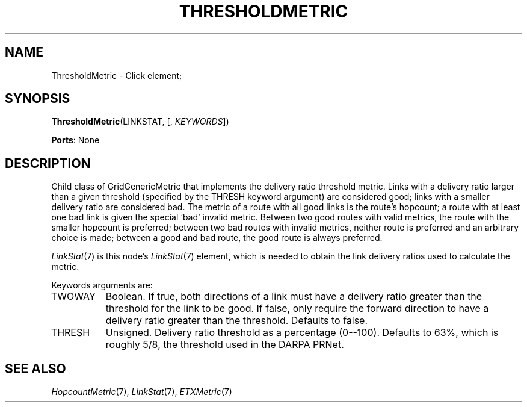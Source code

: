 .\" -*- mode: nroff -*-
.\" Generated by 'click-elem2man' from '../elements/grid/threshmetric.hh:7'
.de M
.IR "\\$1" "(\\$2)\\$3"
..
.de RM
.RI "\\$1" "\\$2" "(\\$3)\\$4"
..
.TH "THRESHOLDMETRIC" 7click "12/Oct/2017" "Click"
.SH "NAME"
ThresholdMetric \- Click element;

.SH "SYNOPSIS"
\fBThresholdMetric\fR(LINKSTAT, [, \fIKEYWORDS\fR])

\fBPorts\fR: None
.br
.SH "DESCRIPTION"
Child class of GridGenericMetric that implements the delivery ratio
threshold metric.  Links with a delivery ratio larger than a given
threshold (specified by the THRESH keyword argument) are considered
good; links with a smaller delivery ratio are considered bad.  The
metric of a route with all good links is the route's hopcount; a
route with at least one bad link is given the special `bad' invalid
metric.  Between two good routes with valid metrics, the route with
the smaller hopcount is preferred; between two bad routes with
invalid metrics, neither route is preferred and an arbitrary choice
is made; between a good and bad route, the good route is always
preferred.
.PP
.M LinkStat 7
is this node's 
.M LinkStat 7
element, which is needed to obtain
the link delivery ratios used to calculate the metric.
.PP
Keywords arguments are:
.PP


.IP "TWOWAY" 8
Boolean.  If true, both directions of a link must have a delivery
ratio greater than the threshold for the link to be good.  If
false, only require the forward direction to have a delivery ratio
greater than the threshold.  Defaults to false.
.IP "" 8
.IP "THRESH" 8
Unsigned.  Delivery ratio threshold as a percentage (0--100).
Defaults to 63%, which is roughly 5/8, the threshold used in the
DARPA PRNet.
.IP "" 8
.PP

.SH "SEE ALSO"
.M HopcountMetric 7 ,
.M LinkStat 7 ,
.M ETXMetric 7

